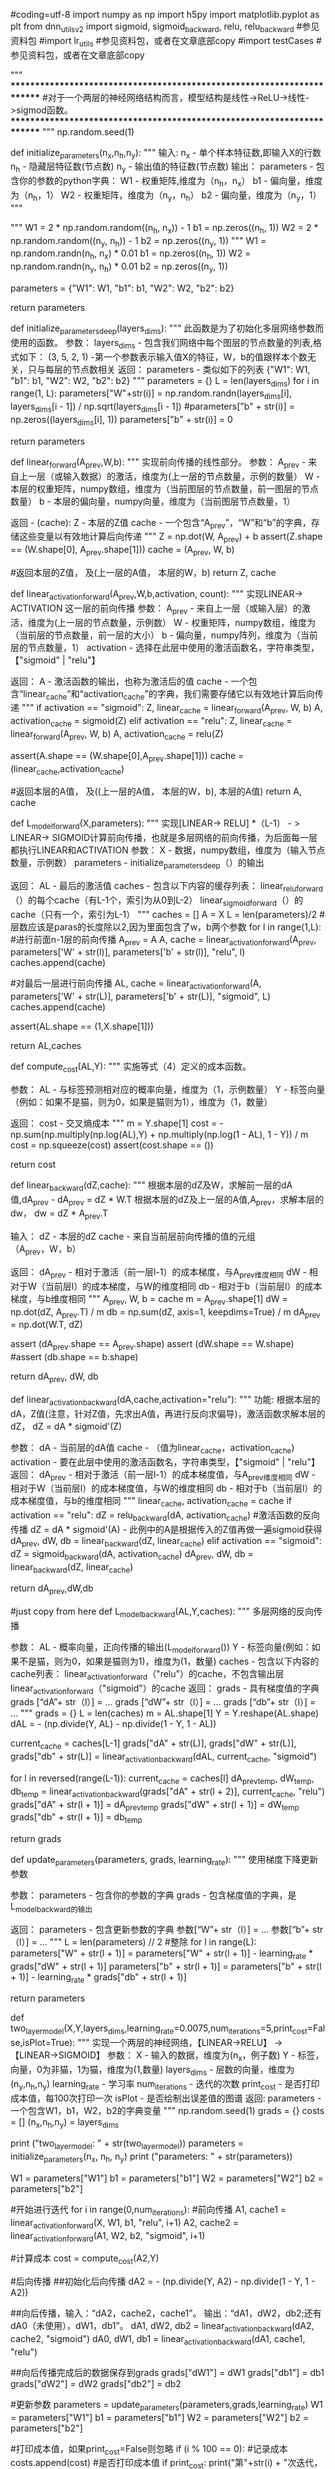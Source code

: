 #coding=utf-8
import numpy as np
import h5py
import matplotlib.pyplot as plt
from dnn_utils_v2 import sigmoid, sigmoid_backward, relu, relu_backward #参见资料包
#import lr_utils #参见资料包，或者在文章底部copy
#import testCases #参见资料包，或者在文章底部copy

"""
************************************************************************
#对于一个两层的神经网络结构而言，模型结构是线性->ReLU->线性->sigmod函数。
************************************************************************
"""
np.random.seed(1)

def initialize_parameters(n_x,n_h,n_y):
	"""
	输入:
		n_x - 单个样本特征数,即输入X的行数
		n_h - 隐藏层特征数(节点数)
		n_y - 输出值的特征数(节点数)
	输出：
        	parameters - 包含你的参数的python字典：
            		W1 - 权重矩阵,维度为（n_h，n_x）
            		b1 - 偏向量，维度为（n_h，1）
            		W2 - 权重矩阵，维度为（n_y，n_h）
            		b2 - 偏向量，维度为（n_y，1）
	"""

	"""
	W1 = 2 * np.random.random((n_h, n_x)) - 1
	b1 = np.zeros((n_h, 1))
	W2 = 2 * np.random.random((n_y, n_h)) - 1
	b2 = np.zeros((n_y, 1))
	"""
	W1 = np.random.randn(n_h, n_x) * 0.01
	b1 = np.zeros((n_h, 1))
	W2 = np.random.randn(n_y, n_h) * 0.01
	b2 = np.zeros((n_y, 1))

	parameters = {"W1": W1,
			"b1": b1,
			"W2": W2,
			"b2": b2}

	return parameters

def initialize_parameters_deep(layers_dims):
	"""
    	此函数是为了初始化多层网络参数而使用的函数。
    	参数：
        	layers_dims - 包含我们网络中每个图层的节点数量的列表,格式如下：
				(3, 5, 2, 1) -第一个参数表示输入值X的特征，W，b的值跟样本个数无关，只与每层的节点数相关
    	返回：
        	parameters - 类似如下的列表
			{"W1": W1, "b1": b1, "W2": W2, "b2": b2}
    	"""
	parameters = {}
	L = len(layers_dims)
	for i in range(1, L):
		parameters["W"+str(i)] =  np.random.randn(layers_dims[i], layers_dims[i - 1]) / np.sqrt(layers_dims[i - 1])
		#parameters["b" + str(i)] = np.zeros((layers_dims[i], 1))
		parameters["b" + str(i)] = 0

	return parameters

def linear_forward(A_prev,W,b):
	"""
	实现前向传播的线性部分。
	参数：
		A_prev - 来自上一层（或输入数据）的激活，维度为(上一层的节点数量，示例的数量）
		W - 本层的权重矩阵，numpy数组，维度为（当前图层的节点数量，前一图层的节点数量）
		b - 本层的偏向量，numpy向量，维度为（当前图层节点数量，1）

	返回 - (cache):
		Z - 本层的Z值
		cache - 一个包含“A_prev”，“W”和“b”的字典，存储这些变量以有效地计算后向传递
	"""
	Z = np.dot(W, A_prev) + b
	assert(Z.shape == (W.shape[0], A_prev.shape[1]))
	cache = (A_prev, W, b)

	#返回本层的Z值， 及(上一层的A值， 本层的W，b)
	return Z, cache 

def linear_activation_forward(A_prev,W,b,activation, count):
	"""
	实现LINEAR-> ACTIVATION 这一层的前向传播
	参数：
		A_prev - 来自上一层（或输入层）的激活，维度为(上一层的节点数量，示例数）
		W - 权重矩阵，numpy数组，维度为（当前层的节点数量，前一层的大小）
		b - 偏向量，numpy阵列，维度为（当前层的节点数量，1）
		activation - 选择在此层中使用的激活函数名，字符串类型，【"sigmoid" | "relu"】

	返回：
		A - 激活函数的输出，也称为激活后的值
		cache - 一个包含“linear_cache”和“activation_cache”的字典，我们需要存储它以有效地计算后向传递
	"""
	if activation == "sigmoid":
		Z, linear_cache = linear_forward(A_prev, W, b)
		A, activation_cache = sigmoid(Z)
	elif activation == "relu":
		Z, linear_cache = linear_forward(A_prev, W, b)
		A, activation_cache = relu(Z)

	assert(A.shape == (W.shape[0],A_prev.shape[1]))
	cache = (linear_cache,activation_cache)

	#返回本层的A值， 及((上一层的A值， 本层的W，b), 本层的A值)
	return A, cache

def L_model_forward(X,parameters):
	"""
	实现[LINEAR-> RELU] *（L-1） - > LINEAR-> SIGMOID计算前向传播，也就是多层网络的前向传播，为后面每一层都执行LINEAR和ACTIVATION
	参数：
		X - 数据，numpy数组，维度为（输入节点数量，示例数）
		parameters - initialize_parameters_deep（）的输出

	返回：
		AL - 最后的激活值
		caches - 包含以下内容的缓存列表：
			linear_relu_forward（）的每个cache（有L-1个，索引为从0到L-2）
			linear_sigmoid_forward（）的cache（只有一个，索引为L-1）
	"""
	caches = []
	A = X
	L = len(parameters)/2 #层数应该是paras的长度除以2,因为里面包含了w，b两个参数
	for l in range(1,L): #进行前面n-1层的前向传播
		A_prev = A 
		A, cache = linear_activation_forward(A_prev, parameters['W' + str(l)], parameters['b' + str(l)], "relu", l)
		caches.append(cache)

	#对最后一层进行前向传播
	AL, cache = linear_activation_forward(A, parameters['W' + str(L)], parameters['b' + str(L)], "sigmoid", L)
	caches.append(cache)

	assert(AL.shape == (1,X.shape[1]))

	return AL,caches

def compute_cost(AL,Y):
	"""
	实施等式（4）定义的成本函数。

	参数：
		AL - 与标签预测相对应的概率向量，维度为（1，示例数量）
		Y - 标签向量（例如：如果不是猫，则为0，如果是猫则为1），维度为（1，数量）

	返回：
		cost - 交叉熵成本
	"""
	m = Y.shape[1]
	cost = -np.sum(np.multiply(np.log(AL),Y) + np.multiply(np.log(1 - AL), 1 - Y)) / m
	cost = np.squeeze(cost)
	assert(cost.shape == ())

	return cost

def linear_backward(dZ,cache):
	"""
	根据本层的dZ及W，求解前一层的dA值,dA_prev  - dA_prev = dZ * W.T
	根据本层的dZ及上一层的A值,A_prev，求解本层的dw， dw = dZ * A_prev.T

	输入：
		dZ - 本层的dZ
		cache - 来自当前层前向传播的值的元组（A_prev，W，b）

	返回：
		dA_prev - 相对于激活（前一层l-1）的成本梯度，与A_prev维度相同
		dW - 相对于W（当前层l）的成本梯度，与W的维度相同
		db - 相对于b（当前层l）的成本梯度，与b维度相同
	"""
	A_prev, W, b = cache
	m = A_prev.shape[1]
	dW = np.dot(dZ, A_prev.T) / m
	db = np.sum(dZ, axis=1, keepdims=True) / m
	dA_prev = np.dot(W.T, dZ)

	assert (dA_prev.shape == A_prev.shape)
	assert (dW.shape == W.shape)
	#assert (db.shape == b.shape)

	return dA_prev, dW, db

def linear_activation_backward(dA,cache,activation="relu"):
	"""
	功能:
		根据本层的dA，Z值(注意，针对Z值，先求出A值，再进行反向求偏导)，激活函数求解本层的dZ， dZ = dA * sigmoid'(Z)

	参数：
		dA - 当前层的dA值
		cache - （值为linear_cache，activation_cache)
		activation - 要在此层中使用的激活函数名，字符串类型，【"sigmoid" | "relu"】
	返回：
		dA_prev - 相对于激活（前一层l-1）的成本梯度值，与A_prev维度相同
		dW - 相对于W（当前层l）的成本梯度值，与W的维度相同
		db - 相对于b（当前层l）的成本梯度值，与b的维度相同
	"""
	linear_cache, activation_cache = cache
	if activation == "relu":
		dZ = relu_backward(dA, activation_cache) #激活函数的反向传播 dZ = dA * sigmoid'(A) - 此例中的A是根据传入的Z值再做一遍sigmoid获得
		dA_prev, dW, db = linear_backward(dZ, linear_cache)
	elif activation == "sigmoid":
		dZ = sigmoid_backward(dA, activation_cache)
		dA_prev, dW, db = linear_backward(dZ, linear_cache)

	return dA_prev,dW,db

#just copy from here
def L_model_backward(AL,Y,caches):
	"""
	多层网络的反向传播

	参数：
		AL - 概率向量，正向传播的输出(L_model_forward())
		Y - 标签向量(例如：如果不是猫，则为0，如果是猫则为1)，维度为(1，数量)
		caches - 包含以下内容的cache列表：
			linear_activation_forward（"relu"）的cache，不包含输出层
			linear_activation_forward（"sigmoid"）的cache
	返回：
		grads - 具有梯度值的字典
			grads [“dA”+ str（l）] = ...
			grads [“dW”+ str（l）] = ...
			grads [“db”+ str（l）] = ...
	"""
	grads = {}
	L = len(caches)
	m = AL.shape[1]
	Y = Y.reshape(AL.shape)
	dAL = - (np.divide(Y, AL) - np.divide(1 - Y, 1 - AL))

	current_cache = caches[L-1]
	grads["dA" + str(L)], grads["dW" + str(L)], grads["db" + str(L)] = linear_activation_backward(dAL, current_cache, "sigmoid")

	for l in reversed(range(L-1)):
		current_cache = caches[l]
		dA_prev_temp, dW_temp, db_temp = linear_activation_backward(grads["dA" + str(l + 2)], current_cache, "relu")
		grads["dA" + str(l + 1)] = dA_prev_temp
		grads["dW" + str(l + 1)] = dW_temp
		grads["db" + str(l + 1)] = db_temp

	return grads

def update_parameters(parameters, grads, learning_rate):
	"""
	使用梯度下降更新参数

	参数：
		parameters - 包含你的参数的字典
		grads - 包含梯度值的字典，是L_model_backward的输出

	返回：
		parameters - 包含更新参数的字典
			参数[“W”+ str（l）] = ...
			参数[“b”+ str（l）] = ...
	"""
	L = len(parameters) // 2 #整除
	for l in range(L):
		parameters["W" + str(l + 1)] = parameters["W" + str(l + 1)] - learning_rate * grads["dW" + str(l + 1)]
		parameters["b" + str(l + 1)] = parameters["b" + str(l + 1)] - learning_rate * grads["db" + str(l + 1)]

	return parameters

def two_layer_model(X,Y,layers_dims,learning_rate=0.0075,num_iterations=5,print_cost=False,isPlot=True):
	"""
	实现一个两层的神经网络，【LINEAR->RELU】 -> 【LINEAR->SIGMOID】
	参数：
		X - 输入的数据，维度为(n_x，例子数)
		Y - 标签，向量，0为非猫，1为猫，维度为(1,数量)
		layers_dims - 层数的向量，维度为(n_y,n_h,n_y)
		learning_rate - 学习率
		num_iterations - 迭代的次数
		print_cost - 是否打印成本值，每100次打印一次
		isPlot - 是否绘制出误差值的图谱
	返回:
		parameters - 一个包含W1，b1，W2，b2的字典变量
	"""
	np.random.seed(1)
	grads = {}
	costs = []
	(n_x,n_h,n_y) = layers_dims

	print ("two_layer_model: " + str(two_layer_model))
	parameters = initialize_parameters(n_x, n_h, n_y)
	print ("parameters: " + str(parameters))

	W1 = parameters["W1"]
	b1 = parameters["b1"]
	W2 = parameters["W2"]
	b2 = parameters["b2"]

	#开始进行迭代
	for i in range(0,num_iterations):
		#前向传播
		A1, cache1 = linear_activation_forward(X, W1, b1, "relu", i+1)
		A2, cache2 = linear_activation_forward(A1, W2, b2, "sigmoid", i+1)

		#计算成本
		cost = compute_cost(A2,Y)

		#后向传播
		##初始化后向传播
		dA2 = - (np.divide(Y, A2) - np.divide(1 - Y, 1 - A2))

		##向后传播，输入：“dA2，cache2，cache1”。 输出：“dA1，dW2，db2;还有dA0（未使用），dW1，db1”。
		dA1, dW2, db2 = linear_activation_backward(dA2, cache2, "sigmoid")
		dA0, dW1, db1 = linear_activation_backward(dA1, cache1, "relu")

		##向后传播完成后的数据保存到grads
		grads["dW1"] = dW1
		grads["db1"] = db1
		grads["dW2"] = dW2
		grads["db2"] = db2

		#更新参数
		parameters = update_parameters(parameters,grads,learning_rate)
		W1 = parameters["W1"]
		b1 = parameters["b1"]
		W2 = parameters["W2"]
		b2 = parameters["b2"]

		#打印成本值，如果print_cost=False则忽略
		if (i % 100 == 0):
			#记录成本
			costs.append(cost)
			#是否打印成本值
			if print_cost:
				print("第"+str(i) + "次迭代，成本值为：" + str(np.squeeze(cost)))

	#迭代完成，根据条件绘制图
	if isPlot:
		plt.plot(np.squeeze(costs))
		plt.ylabel('cost')
		plt.xlabel('iterations (per tens)')
		plt.title("Learning rate =" + str(learning_rate))
		#plt.show()

	#返回parameters
	return parameters

def L_layer_model(X, Y, layers_dims, learning_rate=0.01, num_iterations=1000, print_cost=False,isPlot=False):
	"""
	实现一个L层神经网络：[LINEAR-> RELU] *（L-1） - > LINEAR-> SIGMOID。

	参数：
		X - 输入的数据，维度为(n_x，例子数)
		Y - 标签，向量，0为非猫，1为猫，维度为(1,数量)
		layers_dims - 层数的向量，维度为(n_y,n_h,···,n_h,n_y)
		learning_rate - 学习率
		num_iterations - 迭代的次数
		print_cost - 是否打印成本值，每100次打印一次
		isPlot - 是否绘制出误差值的图谱

	返回：
		parameters - 模型学习的参数。 然后他们可以用来预测。
	"""
	#np.random.seed(1)
	costs = []

	parameters = initialize_parameters_deep(layers_dims)

	for i in range(0,num_iterations):
		AL , caches = L_model_forward(X,parameters)
		cost = compute_cost(AL,Y)
		grads = L_model_backward(AL,Y,caches)
		parameters = update_parameters(parameters,grads,learning_rate)
		#打印成本值，如果print_cost=False则忽略
		if i % 100 == 0:
			#记录成本
			costs.append(cost)
			#是否打印成本值
			if print_cost:
				print("第"+str(i) +"次迭代，成本值为：" +str(np.squeeze(cost)))
				#print ("第"+str(i+1)+"次进行迭代: AL: " + str(AL))
	#迭代完成，根据条件绘制图
	if isPlot:
		plt.plot(np.squeeze(costs))
		plt.ylabel('cost')
		plt.xlabel('iterations (per tens)')
		plt.title("Learning rate =" + str(learning_rate))
		plt.show()
	return parameters

def predict(X, y, parameters):
    """
    该函数用于预测L层神经网络的结果，当然也包含两层

    参数：
     X - 测试集
     y - 标签
     parameters - 训练模型的参数

    返回：
     p - 给定数据集X的预测
    """

    m = X.shape[1]
    n = len(parameters) // 2 # 神经网络的层数
    p = np.zeros((1,m))

    #根据参数前向传播
    probas, caches = L_model_forward(X, parameters)
    #print("probas: " + str(probas))

    for i in range(0, probas.shape[1]):
        if probas[0,i] > 0.50:
            p[0,i] = 1
        else:
            p[0,i] = 0

    print("准确度为: "  + str(float(np.sum((p == y))/m)))

    return p
